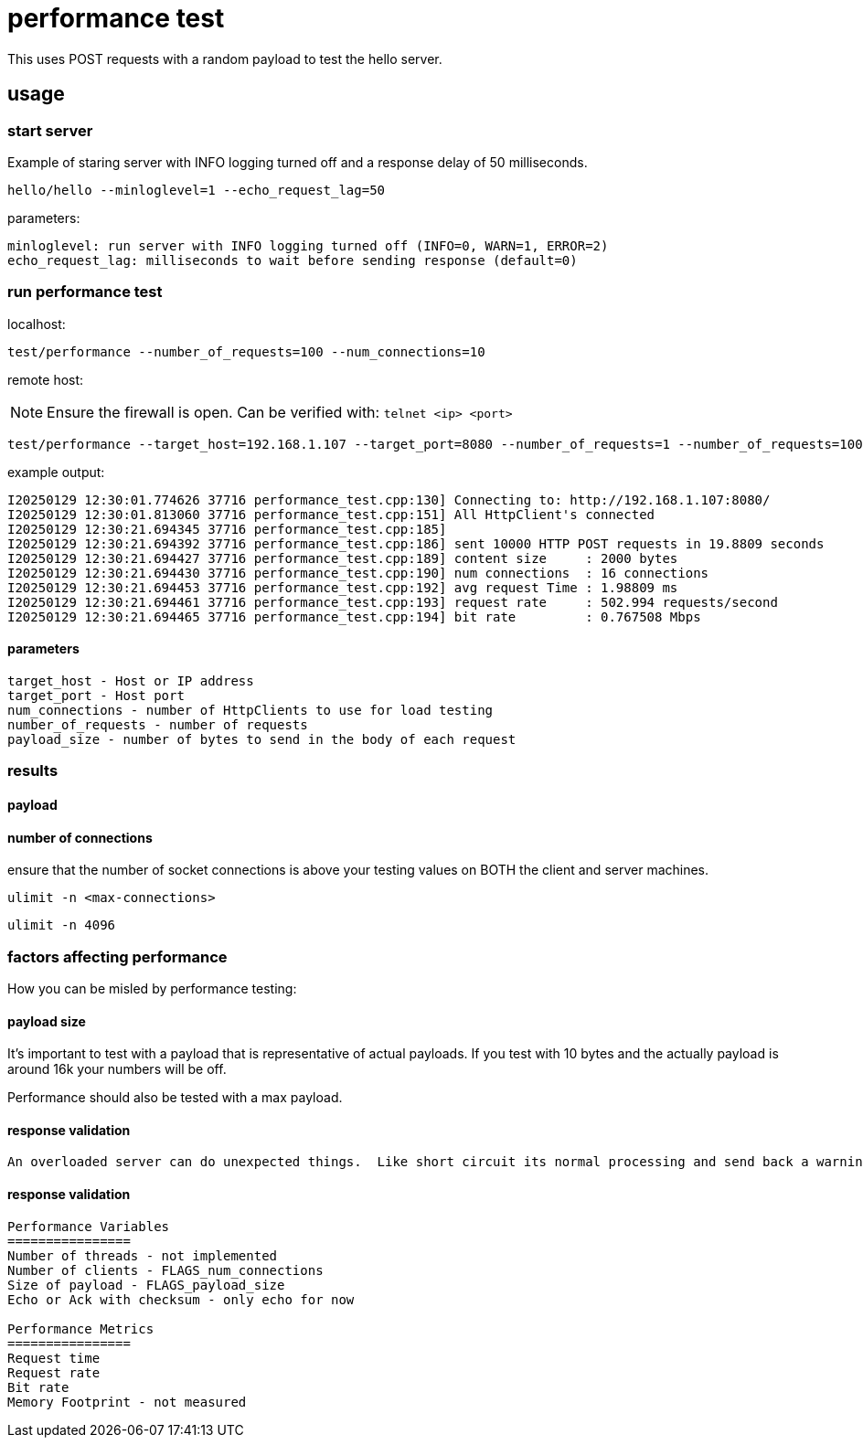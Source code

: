 = performance test

This uses POST requests with a random payload to test the hello server.     

== usage

=== start server

Example of staring server with INFO logging turned off and a response delay of 50 milliseconds.

```bash
hello/hello --minloglevel=1 --echo_request_lag=50
```

parameters:

```
minloglevel: run server with INFO logging turned off (INFO=0, WARN=1, ERROR=2)
echo_request_lag: milliseconds to wait before sending response (default=0)
```

=== run performance test

localhost:

```bash
test/performance --number_of_requests=100 --num_connections=10
```

remote host:

NOTE: Ensure the firewall is open.  Can be verified with: `telnet <ip> <port>`

```bash
test/performance --target_host=192.168.1.107 --target_port=8080 --number_of_requests=1 --number_of_requests=10000
```

example output:

```
I20250129 12:30:01.774626 37716 performance_test.cpp:130] Connecting to: http://192.168.1.107:8080/
I20250129 12:30:01.813060 37716 performance_test.cpp:151] All HttpClient's connected
I20250129 12:30:21.694345 37716 performance_test.cpp:185]
I20250129 12:30:21.694392 37716 performance_test.cpp:186] sent 10000 HTTP POST requests in 19.8809 seconds
I20250129 12:30:21.694427 37716 performance_test.cpp:189] content size     : 2000 bytes
I20250129 12:30:21.694430 37716 performance_test.cpp:190] num connections  : 16 connections
I20250129 12:30:21.694453 37716 performance_test.cpp:192] avg request Time : 1.98809 ms
I20250129 12:30:21.694461 37716 performance_test.cpp:193] request rate     : 502.994 requests/second
I20250129 12:30:21.694465 37716 performance_test.cpp:194] bit rate         : 0.767508 Mbps
```

==== parameters

```
target_host - Host or IP address
target_port - Host port
num_connections - number of HttpClients to use for load testing
number_of_requests - number of requests
payload_size - number of bytes to send in the body of each request
```

=== results



==== payload

==== number of connections

ensure that the number of socket connections is above your testing values on BOTH the client and server machines.

```
ulimit -n <max-connections>
```

```
ulimit -n 4096
```


=== factors affecting performance

How you can be misled by performance testing:

==== payload size

It's important to test with a payload that is representative of actual payloads.  If you test with 10 bytes and the actually payload is around 16k your numbers will be off.

Performance should also be tested with a max payload.  

==== response validation

 An overloaded server can do unexpected things.  Like short circuit its normal processing and send back a warning message.  I forget which tool we used but I was involved in some testing where this exact thing happened and we had impossible request rate numbers.


==== response validation
----
Performance Variables
================
Number of threads - not implemented
Number of clients - FLAGS_num_connections
Size of payload - FLAGS_payload_size
Echo or Ack with checksum - only echo for now

Performance Metrics
================
Request time
Request rate
Bit rate
Memory Footprint - not measured
----